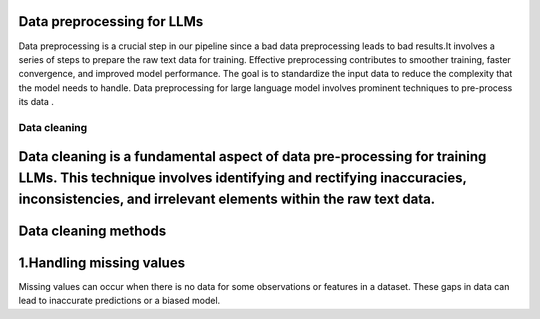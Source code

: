 Data preprocessing for LLMs
==================================

Data preprocessing is a crucial step in our pipeline since a bad data preprocessing leads to bad results.It involves a series of steps to prepare the raw text data for training. 
Effective preprocessing contributes to smoother training, faster convergence, and improved model performance. The goal is to standardize the input data to reduce the complexity that the model needs to handle.
Data preprocessing for large language model involves prominent techniques to pre-process its data .

.. figure:: ../Images/Data-Preprocessing-for-LLMs.jpg
   :width: 80%
   :align: center
   :alt: Alternative text for the image

=====================================
Data cleaning
=====================================
Data cleaning is a fundamental aspect of data pre-processing for training LLMs. This technique involves identifying and rectifying inaccuracies, inconsistencies, and irrelevant elements within the raw text data. 
==============================
Data cleaning methods 
=============================
1.Handling missing values
=============================
Missing values can occur when there is no data for some observations or features in a dataset. These gaps in data can lead to inaccurate predictions or a biased model. 